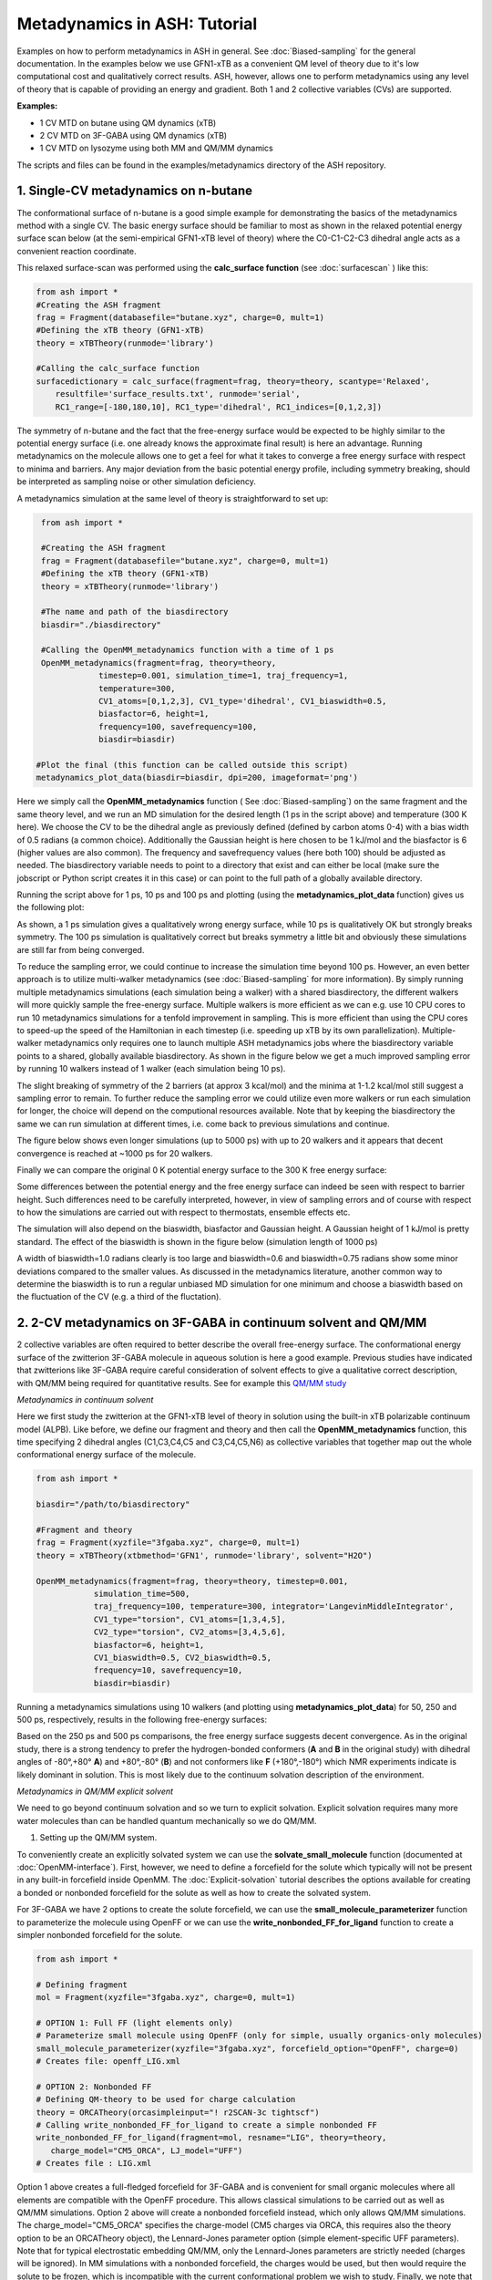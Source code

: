 Metadynamics in ASH: Tutorial
======================================

Examples on how to perform metadynamics in ASH in general. See :doc:`Biased-sampling` for the general documentation.
In the examples below we use GFN1-xTB as a convenient QM level of theory due to it's low computational cost and qualitatively correct results.
ASH, however, allows one to perform metadynamics using any level of theory that is capable of providing an energy and gradient.
Both 1 and 2 collective variables (CVs) are supported.

**Examples:** 

- 1 CV MTD on butane using QM dynamics (xTB)
- 2 CV MTD on 3F-GABA using QM dynamics (xTB)
- 1 CV MTD on lysozyme using both MM and QM/MM dynamics

The scripts and files can be found in the examples/metadynamics directory of the ASH repository.


######################################################
**1. Single-CV metadynamics on n-butane**
######################################################

The conformational surface of n-butane is a good simple example for demonstrating the basics of the metadynamics method with a single CV.
The basic energy surface should be familiar to most as shown in the relaxed potential energy surface scan below (at the semi-empirical GFN1-xTB level of theory) where
the C0-C1-C2-C3 dihedral angle acts as a convenient reaction coordinate.


.. image:: figures/butane_potenergy_scan.png
   :align: center
   :width: 400

This relaxed surface-scan was performed using the **calc_surface function**  (see :doc:`surfacescan` ) like this:

.. code-block:: python

    from ash import *
    #Creating the ASH fragment 
    frag = Fragment(databasefile="butane.xyz", charge=0, mult=1)
    #Defining the xTB theory (GFN1-xTB)
    theory = xTBTheory(runmode='library')

    #Calling the calc_surface function
    surfacedictionary = calc_surface(fragment=frag, theory=theory, scantype='Relaxed',
        resultfile='surface_results.txt', runmode='serial',
        RC1_range=[-180,180,10], RC1_type='dihedral', RC1_indices=[0,1,2,3])

The symmetry of n-butane and the fact that the free-energy surface would be expected to be highly similar to the potential energy surface 
(i.e. one already knows the approximate final result) is here an advantage.
Running metadynamics on the molecule allows one to get a feel for what it takes to converge a free energy surface with respect to minima and barriers.
Any major deviation from the basic potential energy profile, including symmetry breaking, should be interpreted as sampling noise or other simulation deficiency.


A metadynamics simulation at the same level of theory is straightforward to set up:

.. code-block:: python

    from ash import *

    #Creating the ASH fragment 
    frag = Fragment(databasefile="butane.xyz", charge=0, mult=1)
    #Defining the xTB theory (GFN1-xTB)
    theory = xTBTheory(runmode='library')

    #The name and path of the biasdirectory
    biasdir="./biasdirectory"

    #Calling the OpenMM_metadynamics function with a time of 1 ps
    OpenMM_metadynamics(fragment=frag, theory=theory, 
                timestep=0.001, simulation_time=1, traj_frequency=1, 
                temperature=300,
                CV1_atoms=[0,1,2,3], CV1_type='dihedral', CV1_biaswidth=0.5,
                biasfactor=6, height=1,
                frequency=100, savefrequency=100,
                biasdir=biasdir)

   #Plot the final (this function can be called outside this script)
   metadynamics_plot_data(biasdir=biasdir, dpi=200, imageformat='png')

Here we simply call the **OpenMM_metadynamics** function ( See :doc:`Biased-sampling`) on the same fragment and the same theory level, 
and we run an MD simulation for the desired length (1 ps in the script above) and temperature (300 K here).
We choose the CV to be the dihedral angle as previously defined (defined by carbon atoms 0-4) with a bias width of 0.5 radians (a common choice).
Additionally the Gaussian height is here chosen to be 1 kJ/mol and the biasfactor is 6 (higher values are also common).
The frequency and savefrequency values (here both 100) should be adjusted as needed. 
The biasdirectory variable needs to point to a directory that exist and can either be local 
(make sure the jobscript or Python script creates it in this case) or can point to the full path of a globally available directory.

Running the script above for 1 ps, 10 ps and 100 ps and plotting (using the **metadynamics_plot_data** function) gives us the following plot:

.. image:: figures/MTD_1-10-100-ps.png
   :align: center
   :width: 400


As shown, a 1 ps simulation gives a qualitatively wrong energy surface, while 10 ps is qualitatively OK but strongly breaks symmetry.
The 100 ps simulation is qualitatively correct but breaks symmetry a little bit and obviously these simulations are still far from being converged.

To reduce the sampling error, we could continue to increase the simulation time beyond 100 ps.
However, an even better approach is to utilize multi-walker metadynamics (see :doc:`Biased-sampling` for more information). 
By simply running multiple metadynamics simulations (each simulation being a walker) with a shared
biasdirectory, the different walkers will more quickly sample the free-energy surface. Multiple walkers is more efficient as we can e.g. use 10 CPU cores to run 10
metadynamics simulations for a tenfold improvement in sampling. This is more efficient than using the CPU cores to speed-up the speed of the Hamiltonian in each timestep 
(i.e. speeding up xTB by its own parallelization). Multiple-walker metadynamics only requires one to launch multiple ASH metadynamics jobs where the biasdirectory variable points to a shared, globally available biasdirectory.
As shown in the figure below we get a much improved sampling error by running 10 walkers instead of 1 walker (each simulation being 10 ps).

.. image:: figures/MTD_1-vs-10-walkers.png
   :align: center
   :width: 400

The slight breaking of symmetry of the 2 barriers (at approx 3 kcal/mol) and the minima at 1-1.2 kcal/mol still suggest a sampling error to remain.
To further reduce the sampling error we could utilize even more walkers or run each simulation for longer, the choice will depend on the computional resources available.
Note that by keeping the biasdirectory the same we can run simulation at different times, i.e. come back to previous simulations and continue.

The figure below shows even longer simulations (up to 5000 ps) with up to 20 walkers and it appears that decent convergence is reached at ~1000 ps for 20 walkers.

.. image:: figures/MTD_multiwalker-multitime.png
   :align: center
   :width: 400

Finally we can compare the original 0 K potential energy surface to the 300 K free energy surface:

.. image:: figures/Butane_free_vs_pot_energy.png
   :align: center
   :width: 400

Some differences between the potential energy and the free energy surface can indeed be seen with respect to barrier height. 
Such differences need to be carefully interpreted, however, in view of sampling errors and of course with respect to how the simulations are carried out with respect to thermostats, ensemble effects etc.


The simulation will also depend on the biaswidth, biasfactor and Gaussian height. A Gaussian height of 1 kJ/mol is pretty standard.
The effect of the biaswidth is shown in the figure below (simulation length of 1000 ps)

.. image:: figures/MTD_multiwalker-1000ps-biaswidths.png
   :align: center
   :width: 400

A width of biaswidth=1.0 radians clearly is too large and biaswidth=0.6 and biaswidth=0.75 radians show some minor deviations compared to the smaller values.
As discussed in the metadynamics literature, another common way to determine the biaswidth is to run a regular unbiased MD simulation for one minimum and choose a biaswidth based on the fluctuation of the CV (e.g. a third of the fluctation).



#####################################################################
**2. 2-CV metadynamics on 3F-GABA in continuum solvent and QM/MM**
#####################################################################

2 collective variables are often required to better describe the overall free-energy surface.
The conformational energy surface of the zwitterion 3F-GABA molecule in aqueous solution is here a good example.
Previous studies have indicated that zwitterions like 3F-GABA require careful consideration of solvent effects to give a qualitative correct description, with QM/MM being required
for quantitative results. See for example this `QM/MM study <https://chemistry-europe.onlinelibrary.wiley.com/doi/10.1002/chem.201101674>`_

*Metadynamics in continuum solvent*

Here we first study the zwitterion at the GFN1-xTB level of theory in solution using the built-in xTB polarizable continuum model (ALPB).
Like before, we define our fragment and theory and then call the **OpenMM_metadynamics** function, this time specifying 2 dihedral angles (C1,C3,C4,C5 and C3,C4,C5,N6) as collective variables
that together map out the whole conformational energy surface of the molecule.

.. code-block:: python

   from ash import *

   biasdir="/path/to/biasdirectory"

   #Fragment and theory
   frag = Fragment(xyzfile="3fgaba.xyz", charge=0, mult=1)
   theory = xTBTheory(xtbmethod='GFN1', runmode='library', solvent="H2O")

   OpenMM_metadynamics(fragment=frag, theory=theory, timestep=0.001,
               simulation_time=500,
               traj_frequency=100, temperature=300, integrator='LangevinMiddleIntegrator',
               CV1_type="torsion", CV1_atoms=[1,3,4,5],
               CV2_type="torsion", CV2_atoms=[3,4,5,6],
               biasfactor=6, height=1,
               CV1_biaswidth=0.5, CV2_biaswidth=0.5,
               frequency=10, savefrequency=10,
               biasdir=biasdir)


Running a metadynamics simulations using 10 walkers (and plotting using **metadynamics_plot_data**) for 50, 250 and 500 ps, respectively, results in the following free-energy surfaces:

.. image:: figures/3fgaba-MTD_CV1_CV2_50ps-10w.png
    :width: 30 %
.. image:: figures/3fgaba-MTD_CV1_CV2_250ps-10w.png
    :width: 30 %
.. image:: figures/3fgaba-MTD_CV1_CV2_500ps-10w.png
    :width: 30 %

Based on the 250 ps and 500 ps comparisons, the free energy surface suggests decent convergence.
As in the original study, there is a strong tendency to prefer the hydrogen-bonded conformers (**A** and **B** in the original study) 
with dihedral angles of -80°,+80° **A**) and +80°,-80° (**B**) and not conformers like **F** (+180°,-180°) which NMR experiments indicate is likely dominant in solution.
This is most likely due to the continuum solvation description of the environment.

*Metadynamics in QM/MM explicit solvent*

We need to go beyond continuum solvation and so we turn to explicit solvation. Explicit solvation requires many more water molecules than can be handled quantum
mechanically so we do QM/MM.

.. image:: figures/3FGABA-solvated.png
   :align: center
   :width: 400



1. Setting up the QM/MM system.
   
To conveniently create an explicitly solvated system we can use the **solvate_small_molecule** function (documented at :doc:`OpenMM-interface`).
First, however, we need to define a forcefield for the solute which typically will not be present in any built-in forcefield inside OpenMM.
The :doc:`Explicit-solvation` tutorial describes the options available for creating a bonded or nonbonded forcefield for the solute as well as how to 
create the solvated system.

For 3F-GABA we have 2 options to create the solute forcefield, we can use the **small_molecule_parameterizer** function to parameterize the molecule 
using OpenFF or we can use the **write_nonbonded_FF_for_ligand** function to create a simpler nonbonded forcefield for the solute.

.. code-block:: python

   from ash import *

   # Defining fragment
   mol = Fragment(xyzfile="3fgaba.xyz", charge=0, mult=1)

   # OPTION 1: Full FF (light elements only)
   # Parameterize small molecule using OpenFF (only for simple, usually organics-only molecules)
   small_molecule_parameterizer(xyzfile="3fgaba.xyz", forcefield_option="OpenFF", charge=0)
   # Creates file: openff_LIG.xml

   # OPTION 2: Nonbonded FF
   # Defining QM-theory to be used for charge calculation
   theory = ORCATheory(orcasimpleinput="! r2SCAN-3c tightscf")
   # Calling write_nonbonded_FF_for_ligand to create a simple nonbonded FF
   write_nonbonded_FF_for_ligand(fragment=mol, resname="LIG", theory=theory,
      charge_model="CM5_ORCA", LJ_model="UFF")
   # Creates file : LIG.xml

Option 1 above creates a full-fledged forcefield for 3F-GABA and is convenient for small organic molecules where all elements are compatible with the OpenFF procedure.
This allows classical simulations to be carried out as well as QM/MM simulations.
Option 2 above will create a nonbonded forcefield instead, which only allows QM/MM simulations.
The charge_model="CM5_ORCA" specifies the charge-model (CM5 charges via ORCA, this requires also the theory option to be an ORCATheory object), 
the Lennard-Jones parameter option (simple element-specific UFF parameters).
Note that for typical electrostatic embedding QM/MM, only the Lennard-Jones parameters are strictly needed (charges will be ignored).
In MM simulations with a nonbonded forcefield, the charges would be used, but then would require the solute to be frozen, which is incompatible with the current conformational problem we wish to study.
Finally, we note that the parameters inside the XML-file created (either by **write_nonbonded_FF_for_ligand** or **small_molecule_parameterizer**)
can also be modified if needed.

Once the OpenMM-style XML forcefield file has been created, we can use the **solvate_small_molecule** function to create the solvated system.
In this tutorial we use the nonbonded forcefield file, LIG.xml.

.. code-block:: python

   from ash import *
   numcores=1
   #Defining solute and theory
   mol = Fragment(xyzfile="3fgaba.xyz", charge=0, mult=1)
   theory = xTBTheory(runmode='library', solvent="H2O")
   #Call solvate_small_molecule with frag as input, choosing TIP3P water molecule 
   #and box dimensions of 70x70x70 Angstrom
   solvate_small_molecule(fragment=mol, xmlfile="LIG.xml", watermodel='tip3p', solvent_boxdims=[70,70,70])


This simple function creates a 70x70x70 Angstrom cubic box full of TIP3P water molecule with the solute in the middle of the box.
Do note that **solvate_small_molecule** will recognize  the syntax of the XML-file and will suggest a compatible built-in solvent XML-file to use.

The function creates the following files:

- system_aftersolvent.xyz # An XYZ-file of the whole system.
- system_aftersolvent.pdb # A PDB-file of the whole system. Defines the topology
- smallmol.pdb # A PDB-file of the solute only

2. Defining the QM/MM metadynamics simulation

Now we can define our QM/MM metadynamics simulation. 

- First we read in the full fragment and define a list of which atoms should be in the QM-region.
- Next we create an OpenMMTheory object and define the forcefield by pointing to the solute XML file and a compatible TIP3P XML forcefield file (found in the ASH database dir)þ
- In the OpenMMTheory object definition we also need to point to a compatible PDB-file of the full system that defines the topology (this PDB-file should have been created by the solvation procedure).
- Additionally we want the water model to be fully rigid so we specify rigidwater=True and we enable periodic boundary conditions by setting periodic=True.
- Finally we need to define a QM/MM theory object that combines a QM-theory object and an MM-theory object.

The metadynamics function call is otherwise the same as before, we just need to point to the QM/MM object instead of the QM-object. 
As the solute coordinates are in the beginning of the solvated-system file, the atom indices defining the CVs should be the same. 


.. code-block:: python

   from ash import *

   numcores=1
   biasdir="/home/rb269145/CALCDIR/ASH-metadynamics/3fgaba/tutorial/QM-MM/test1/biasdirectory"

   #System
   xyzfile="system_aftersolvent.xyz"
   pdbfile="system_aftersolvent.pdb"
   frag = Fragment(xyzfile=xyzfile, charge=0, mult=1)
   qmatoms = list(range(0,16)) # A list of atom indices that are in the QM-region. Here the solute atoms.

   #Define QM, MM and QM/MM Theory
   qm_theory = xTBTheory(runmode='inputfile') #QM-level of theory
   # Defining OpenMMTheory object using compatible solute and solvent XML-files
   # Warning: selecting an incompatible solvent XML-file (e.g. a CHARMM-style XML file) will give an error:
   # ValueError: Found multiple NonbondedForce tags with different 1-4 scales
   mm_theory = OpenMMTheory(xmlfiles=["LIG.xml", "amber/tip3p_standard.xml"],
    pdbfile=pdbfile, periodic=True, rigidwater=True, platform="CPU")
   qm_mm_theory = QMMMTheory(qm_theory=qm_theory, mm_theory = mm_theory, qmatoms=qmatoms, fragment=frag) # The QM/MM object

   #Call metadynamics. Everything is the same, we just specify the theory as the QM/MM object instead
   OpenMM_metadynamics(fragment=frag, theory=qm_mm_theory, timestep=0.001,
               simulation_time=5, printlevel=0, enforcePeriodicBox=False,
               traj_frequency=100, temperature=300, integrator='LangevinMiddleIntegrator',
               CV1_type="torsion", CV1_atoms=[1,3,4,5],
               CV2_type="torsion", CV2_atoms=[3,4,5,6],
               biasfactor=6, height=1,
               CV1_biaswidth=0.5, CV2_biaswidth=0.5,
               frequency=10, savefrequency=10,
               biasdir=biasdir)


Running 50 ps, 250 ps and 500 QM/MM metadynamics simulations using 10 walkers (and plotting using **metadynamics_plot_data**) results in the following free-energy surfaces
at the QM/MM level:

.. image:: figures/MTD_3FGABA-QM_MM_50ps.png
   :align: center
   :width: 400


The results reveal a considerably different free energy surface than previously found, demonstrating that the explicit solvation environment has a strong effect on the conformational
properties of this zwitterion. The results reveal that conformer **A** (-80°,+80° ) and **F** (+180°,-180°) now have similar energies in sharp contrast
to the previous continuum solvation result ( **A** much more stable than **F** ). 

*Going from a semi-empirical QM/MM surface to a DFT/MM energy surface*

**NOTE: NOT YET FINISHED**

############################################################
**2. Metadynamics on a protein using MM and QM/MM**
############################################################

We can also perform metadynamics simulations of a whole protein at either the MM level or the QM/MM level.
For a protein we need first a fully set-up MM system: all hydrogens present, fully solvated and neutralized and with a proper forcefield defined for both protein and solvent.
Here we use a previously set-up solvated lysozyme system.


NOTE: NOT YET FINISHED

